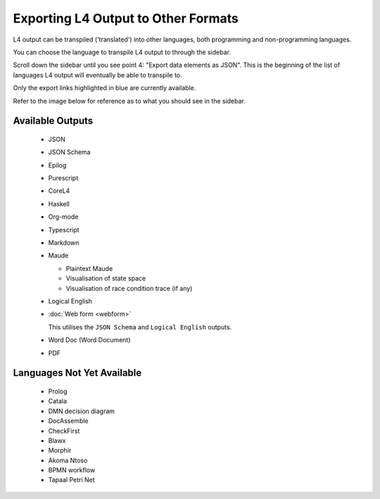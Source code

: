 ====================================
Exporting L4 Output to Other Formats
====================================

L4 output can be transpiled ('translated') into other languages, both programming and non-programming languages.

You can choose the language to transpile L4 output to through the sidebar.

Scroll down the sidebar until you see point 4: "Export data elements as JSON". This is the beginning of the list of languages L4 output will eventually be able to transpile to.

Only the export links highlighted in blue are currently available.

Refer to the image below for reference as to what you should see in the sidebar.

.. image:: ../images/l4-transpiler-output.png
    :class: with-border
    :width: 225px

-----------------
Available Outputs
-----------------

    - JSON

    - JSON Schema

    - Epilog

    - Purescript

    - CoreL4

    - Haskell

    - Org-mode

    - Typescript

    - Markdown

    - Maude

      - Plaintext Maude
      - Visualisation of state space
      - Visualisation of race condition trace (if any)

    - Logical English

    - :doc:`Web form <webform>`

      This utilises the ``JSON Schema`` and ``Logical English`` outputs.

    - Word Doc (Word Document)

    - PDF

---------------------------
Languages Not Yet Available
---------------------------

    - Prolog

    - Catala

    - DMN decision diagram

    - DocAssemble

    - CheckFirst

    - Blawx

    - Morphir

    - Akoma Ntoso

    - BPMN workflow

    - Tapaal Petri Net

